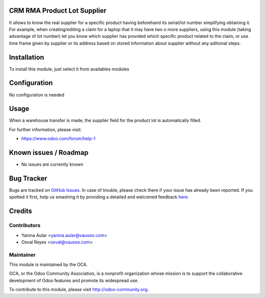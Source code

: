 .. image:: https://img.shields.io/badge/licence-AGPL--3-blue.svg
    :alt: License: AGPL-3

CRM RMA Product Lot Supplier
===============================

It allows to know the real supplier for a specific product having beforehand its serial/lot number simplifying obtaining it.
For example, when creating/editing a claim for a laptop that it may have two o more suppliers, using this module (taking advantage of lot number) let you know which supplier has provided which specific product related to the claim, or use time frame given by supplier or its address based on stored information about supplier without any aditional steps.

Installation
============

To install this module, just select it from availables modules

Configuration
=============

No configuration is needed

Usage
=====

When a warehouse transfer is made, the supplier field for the product lot is automatically filled.

.. image:: https://odoo-community.org/website/image/ir.attachment/5784_f2813bd/datas
   :alt: Try me on Runbot
   :target: https://runbot.odoo-community.org/runbot/145/8.0

For further information, please visit:

* https://www.odoo.com/forum/help-1

Known issues / Roadmap
======================

* No issues are currently known

Bug Tracker
===========

Bugs are tracked on `GitHub Issues <https://github.com/OCA/rma/issues>`_.
In case of trouble, please check there if your issue has already been reported.
If you spotted it first, help us smashing it by providing a detailed and welcomed feedback
`here <https://github.com/OCA/rma/issues/new?body=module:%20crm_rma_prodlot_supplier%0Aversion:%208.0.1.0.0%0A%0A**Steps%20to%20reproduce**%0A-%20...%0A%0A**Current%20behavior**%0A%0A**Expected%20behavior**>`_.


Credits
=======

Contributors
------------

* Yanina Aular <yanina.aular@vauxoo.com>
* Osval Reyes <osval@vauxoo.com>

Maintainer
----------

.. image:: https://odoo-community.org/logo.png
   :alt: Odoo Community Association
   :target: https://odoo-community.org

This module is maintained by the OCA.

OCA, or the Odoo Community Association, is a nonprofit organization whose
mission is to support the collaborative development of Odoo features and
promote its widespread use.

To contribute to this module, please visit http://odoo-community.org.
